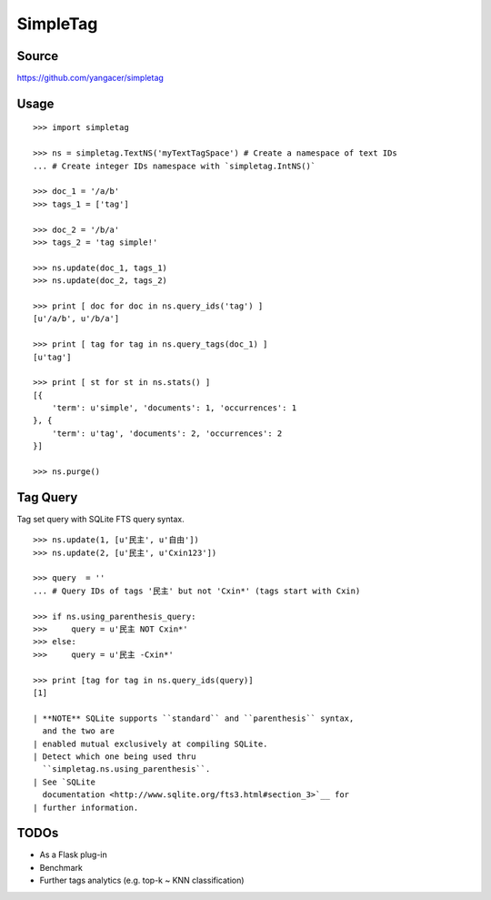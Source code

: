 SimpleTag
=========

|Build Status| |Coverage Status| |PyPi|

Source
------

https://github.com/yangacer/simpletag

Usage
-----

::

    >>> import simpletag

    >>> ns = simpletag.TextNS('myTextTagSpace') # Create a namespace of text IDs
    ... # Create integer IDs namespace with `simpletag.IntNS()`

    >>> doc_1 = '/a/b'
    >>> tags_1 = ['tag']

    >>> doc_2 = '/b/a'
    >>> tags_2 = 'tag simple!'

    >>> ns.update(doc_1, tags_1)
    >>> ns.update(doc_2, tags_2)

    >>> print [ doc for doc in ns.query_ids('tag') ]
    [u'/a/b', u'/b/a']

    >>> print [ tag for tag in ns.query_tags(doc_1) ]
    [u'tag']

    >>> print [ st for st in ns.stats() ]
    [{
        'term': u'simple', 'documents': 1, 'occurrences': 1
    }, {
        'term': u'tag', 'documents': 2, 'occurrences': 2
    }]

    >>> ns.purge()

Tag Query
---------

Tag set query with SQLite FTS query syntax.

::

    >>> ns.update(1, [u'民主', u'自由'])
    >>> ns.update(2, [u'民主', u'Cxin123'])

    >>> query  = ''
    ... # Query IDs of tags '民主' but not 'Cxin*' (tags start with Cxin)

    >>> if ns.using_parenthesis_query:
    >>>     query = u'民主 NOT Cxin*'
    >>> else:
    >>>     query = u'民主 -Cxin*'

    >>> print [tag for tag in ns.query_ids(query)]
    [1]

    | **NOTE** SQLite supports ``standard`` and ``parenthesis`` syntax,
      and the two are
    | enabled mutual exclusively at compiling SQLite.
    | Detect which one being used thru
      ``simpletag.ns.using_parenthesis``.
    | See `SQLite
      documentation <http://www.sqlite.org/fts3.html#section_3>`__ for
    | further information.

TODOs
-----

-  As a Flask plug-in
-  Benchmark
-  Further tags analytics (e.g. top-k ~ KNN classification)

.. |Build Status| image:: https://travis-ci.org/yangacer/simpletag.svg?branch=master
   :target: https://travis-ci.org/yangacer/simpletag
.. |Coverage Status| image:: https://coveralls.io/repos/yangacer/simpletag/badge.svg?branch=master&service=github
   :target: https://coveralls.io/github/yangacer/simpletag?branch=master
.. |PyPi| image:: https://img.shields.io/pypi/v/simpletag.svg
   :target: https://pypi.python.org/pypi/simpletag
